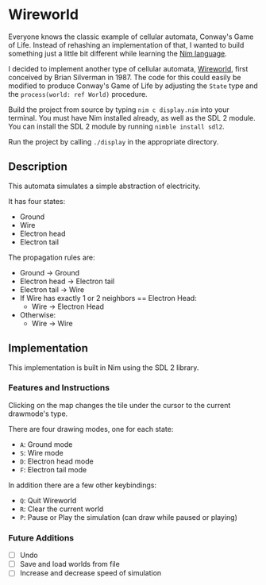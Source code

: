 * Wireworld

  [[./wireworld-nim.gif]]

  Everyone knows the classic example of cellular automata, Conway's Game of Life. Instead of rehashing an implementation of that, I wanted to build something just a little bit different while learning the [[http://www.nim-lang.org][Nim language]].

  I decided to implement another type of cellular automata, [[https://en.wikipedia.org/wiki/Wireworld][Wireworld]], first conceived by Brian Silverman in 1987. The code for this could easily be modified to produce Conway's Game of Life by adjusting the =State= type and the =process(world: ref World)= procedure.

  Build the project from source by typing =nim c display.nim= into your terminal. You must have Nim installed already, as well as the SDL 2 module. You can install the SDL 2 module by running =nimble install sdl2=.

  Run the project by calling =./display= in the appropriate directory.

** Description

  This automata simulates a simple abstraction of electricity.

  It has four states:
  - Ground
  - Wire
  - Electron head
  - Electron tail

  The propagation rules are:
  - Ground -> Ground
  - Electron head -> Electron tail
  - Electron tail -> Wire
  - If Wire has exactly 1 or 2 neighbors == Electron Head:
    - Wire -> Electron Head
  - Otherwise:
    - Wire -> Wire

** Implementation

   This implementation is built in Nim using the SDL 2 library.

*** Features and Instructions

    Clicking on the map changes the tile under the cursor to the current drawmode's type.

    There are four drawing modes, one for each state:
    - =A=: Ground mode
    - =S=: Wire mode
    - =D=: Electron head mode
    - =F=: Electron tail mode
    
    In addition there are a few other keybindings:
    - =Q=: Quit Wireworld
    - =R=: Clear the current world
    - =P=: Pause or Play the simulation (can draw while paused or playing)

*** Future Additions
  - [ ] Undo
  - [ ] Save and load worlds from file
  - [ ] Increase and decrease speed of simulation
